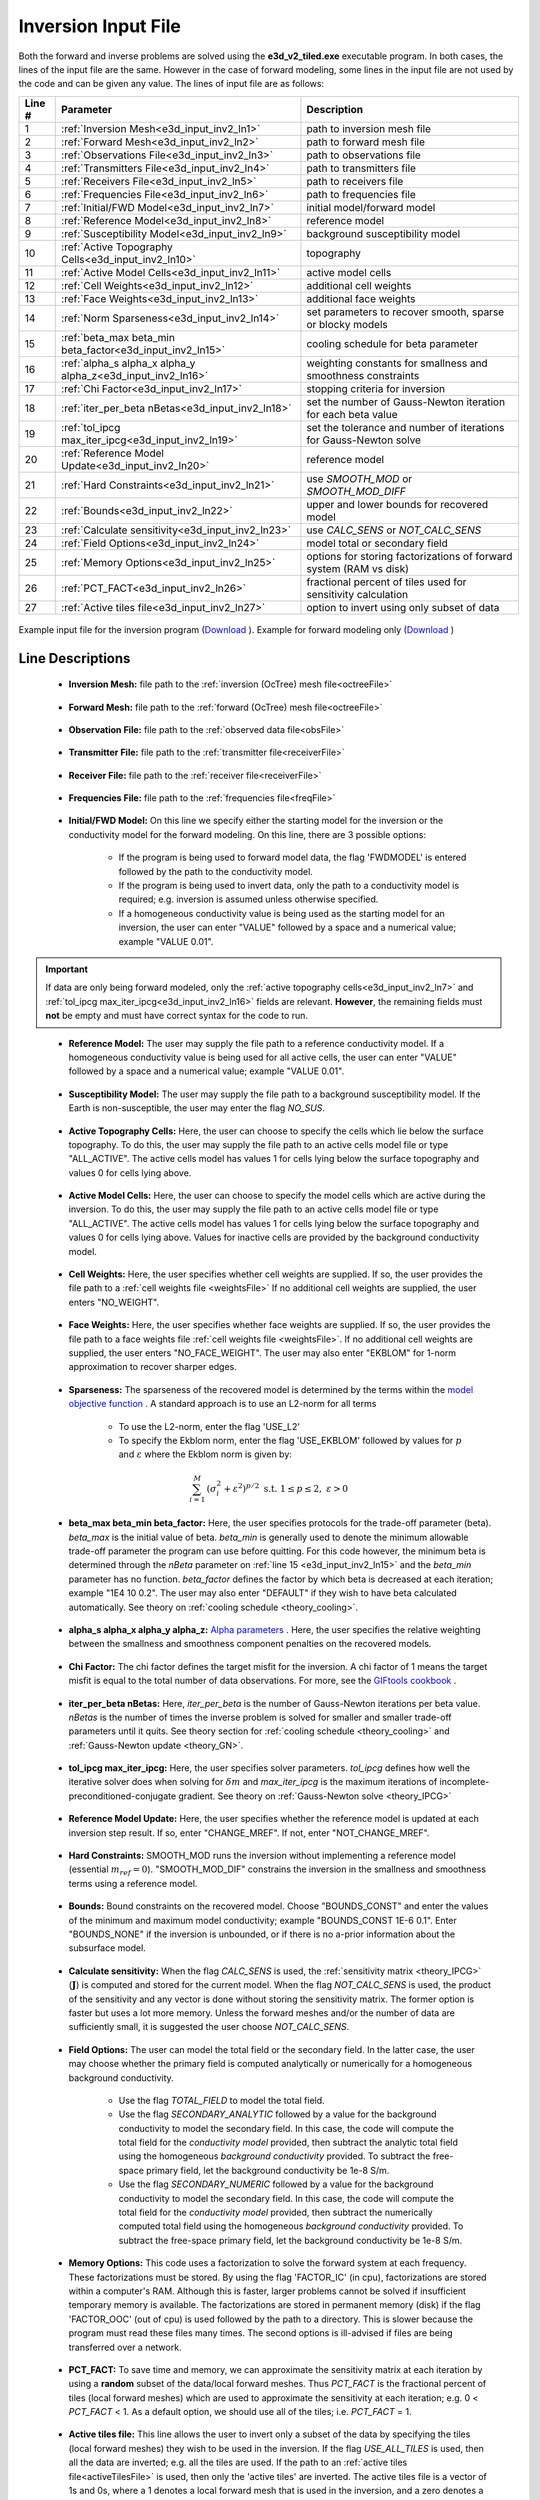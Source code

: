 .. _e3d_input_inv:

Inversion Input File
====================

Both the forward and inverse problems are solved using the **e3d_v2_tiled.exe** executable program. In both cases, the lines of the input file are the same. However in the case of forward modeling, some lines in the input file are not used by the code and can be given any value. The lines of input file are as follows:

.. tabularcolumns:: |L|C|C|

+--------+--------------------------------------------------------------+-------------------------------------------------------------------------+
| Line # | Parameter                                                    | Description                                                             |
+========+==============================================================+=========================================================================+
| 1      |:ref:`Inversion Mesh<e3d_input_inv2_ln1>`                     | path to inversion mesh file                                             |
+--------+--------------------------------------------------------------+-------------------------------------------------------------------------+
| 2      |:ref:`Forward Mesh<e3d_input_inv2_ln2>`                       | path to forward mesh file                                               |
+--------+--------------------------------------------------------------+-------------------------------------------------------------------------+
| 3      |:ref:`Observations File<e3d_input_inv2_ln3>`                  | path to observations file                                               |
+--------+--------------------------------------------------------------+-------------------------------------------------------------------------+
| 4      |:ref:`Transmitters File<e3d_input_inv2_ln4>`                  | path to transmitters file                                               |
+--------+--------------------------------------------------------------+-------------------------------------------------------------------------+
| 5      |:ref:`Receivers File<e3d_input_inv2_ln5>`                     | path to receivers file                                                  |
+--------+--------------------------------------------------------------+-------------------------------------------------------------------------+
| 6      |:ref:`Frequencies File<e3d_input_inv2_ln6>`                   | path to frequencies file                                                |
+--------+--------------------------------------------------------------+-------------------------------------------------------------------------+
| 7      |:ref:`Initial/FWD Model<e3d_input_inv2_ln7>`                  | initial model/forward model                                             |
+--------+--------------------------------------------------------------+-------------------------------------------------------------------------+
| 8      |:ref:`Reference Model<e3d_input_inv2_ln8>`                    | reference model                                                         |
+--------+--------------------------------------------------------------+-------------------------------------------------------------------------+
| 9      |:ref:`Susceptibility Model<e3d_input_inv2_ln9>`               | background susceptibility model                                         |
+--------+--------------------------------------------------------------+-------------------------------------------------------------------------+
| 10     |:ref:`Active Topography Cells<e3d_input_inv2_ln10>`           | topography                                                              |
+--------+--------------------------------------------------------------+-------------------------------------------------------------------------+
| 11     |:ref:`Active Model Cells<e3d_input_inv2_ln11>`                | active model cells                                                      |
+--------+--------------------------------------------------------------+-------------------------------------------------------------------------+
| 12     |:ref:`Cell Weights<e3d_input_inv2_ln12>`                      | additional cell weights                                                 |
+--------+--------------------------------------------------------------+-------------------------------------------------------------------------+
| 13     |:ref:`Face Weights<e3d_input_inv2_ln13>`                      | additional face weights                                                 |
+--------+--------------------------------------------------------------+-------------------------------------------------------------------------+
| 14     |:ref:`Norm Sparseness<e3d_input_inv2_ln14>`                   | set parameters to recover smooth, sparse or blocky models               |
+--------+--------------------------------------------------------------+-------------------------------------------------------------------------+
| 15     |:ref:`beta_max beta_min beta_factor<e3d_input_inv2_ln15>`     | cooling schedule for beta parameter                                     |
+--------+--------------------------------------------------------------+-------------------------------------------------------------------------+
| 16     |:ref:`alpha_s alpha_x alpha_y alpha_z<e3d_input_inv2_ln16>`   | weighting constants for smallness and smoothness constraints            |
+--------+--------------------------------------------------------------+-------------------------------------------------------------------------+
| 17     |:ref:`Chi Factor<e3d_input_inv2_ln17>`                        | stopping criteria for inversion                                         |
+--------+--------------------------------------------------------------+-------------------------------------------------------------------------+
| 18     |:ref:`iter_per_beta nBetas<e3d_input_inv2_ln18>`              | set the number of Gauss-Newton iteration for each beta value            |
+--------+--------------------------------------------------------------+-------------------------------------------------------------------------+
| 19     |:ref:`tol_ipcg max_iter_ipcg<e3d_input_inv2_ln19>`            | set the tolerance and number of iterations for Gauss-Newton solve       |
+--------+--------------------------------------------------------------+-------------------------------------------------------------------------+
| 20     |:ref:`Reference Model Update<e3d_input_inv2_ln20>`            | reference model                                                         |
+--------+--------------------------------------------------------------+-------------------------------------------------------------------------+
| 21     |:ref:`Hard Constraints<e3d_input_inv2_ln21>`                  | use *SMOOTH_MOD* or *SMOOTH_MOD_DIFF*                                   |
+--------+--------------------------------------------------------------+-------------------------------------------------------------------------+
| 22     |:ref:`Bounds<e3d_input_inv2_ln22>`                            | upper and lower bounds for recovered model                              |
+--------+--------------------------------------------------------------+-------------------------------------------------------------------------+
| 23     |:ref:`Calculate sensitivity<e3d_input_inv2_ln23>`             | use *CALC_SENS* or *NOT_CALC_SENS*                                      |
+--------+--------------------------------------------------------------+-------------------------------------------------------------------------+
| 24     |:ref:`Field Options<e3d_input_inv2_ln24>`                     | model total or secondary field                                          |
+--------+--------------------------------------------------------------+-------------------------------------------------------------------------+
| 25     |:ref:`Memory Options<e3d_input_inv2_ln25>`                    | options for storing factorizations of forward system (RAM vs disk)      |
+--------+--------------------------------------------------------------+-------------------------------------------------------------------------+
| 26     |:ref:`PCT_FACT<e3d_input_inv2_ln26>`                          | fractional percent of tiles used for sensitivity calculation            |
+--------+--------------------------------------------------------------+-------------------------------------------------------------------------+
| 27     |:ref:`Active tiles file<e3d_input_inv2_ln27>`                 | option to invert using only subset of data                              |
+--------+--------------------------------------------------------------+-------------------------------------------------------------------------+



.. figure:: images/create_inv_input.png
     :align: center
     :width: 700

     Example input file for the inversion program (`Download <https://github.com/ubcgif/e3dmt/raw/e3d_v2_tiled/assets/e3d_ver2_tiled_input/e3dinv.inp>`__ ). Example for forward modeling only (`Download <https://github.com/ubcgif/e3dmt/raw/e3d_v2_tiled/assets/e3d_ver2_tiled_input/e3dfwd.inp>`__ )


Line Descriptions
^^^^^^^^^^^^^^^^^

.. _e3d_input_inv2_ln1:

    - **Inversion Mesh:** file path to the :ref:`inversion (OcTree) mesh file<octreeFile>`

.. _e3d_input_inv2_ln2:

    - **Forward Mesh:** file path to the :ref:`forward (OcTree) mesh file<octreeFile>`

.. _e3d_input_inv2_ln3:

    - **Observation File:** file path to the :ref:`observed data file<obsFile>`

.. _e3d_input_inv2_ln4:

    - **Transmitter File:** file path to the :ref:`transmitter file<receiverFile>`

.. _e3d_input_inv2_ln5:

    - **Receiver File:** file path to the :ref:`receiver file<receiverFile>`

.. _e3d_input_inv2_ln6:

    - **Frequencies File:** file path to the :ref:`frequencies file<freqFile>`

.. _e3d_input_inv2_ln7:

    - **Initial/FWD Model:** On this line we specify either the starting model for the inversion or the conductivity model for the forward modeling. On this line, there are 3 possible options:

        - If the program is being used to forward model data, the flag 'FWDMODEL' is entered followed by the path to the conductivity model.
        - If the program is being used to invert data, only the path to a conductivity model is required; e.g. inversion is assumed unless otherwise specified.
        - If a homogeneous conductivity value is being used as the starting model for an inversion, the user can enter "VALUE" followed by a space and a numerical value; example "VALUE 0.01".


.. important::

    If data are only being forward modeled, only the :ref:`active topography cells<e3d_input_inv2_ln7>` and :ref:`tol_ipcg max_iter_ipcg<e3d_input_inv2_ln16>` fields are relevant. **However**, the remaining fields must **not** be empty and must have correct syntax for the code to run.


.. _e3d_input_inv2_ln8:

    - **Reference Model:** The user may supply the file path to a reference conductivity model. If a homogeneous conductivity value is being used for all active cells, the user can enter "VALUE" followed by a space and a numerical value; example "VALUE 0.01".


.. _e3d_input_inv2_ln9:

    - **Susceptibility Model:** The user may supply the file path to a background susceptibility model. If the Earth is non-susceptible, the user may enter the flag *NO_SUS*.


.. _e3d_input_inv2_ln10:

    - **Active Topography Cells:** Here, the user can choose to specify the cells which lie below the surface topography. To do this, the user may supply the file path to an active cells model file or type "ALL_ACTIVE". The active cells model has values 1 for cells lying below the surface topography and values 0 for cells lying above.

.. _e3d_input_inv2_ln11:

    - **Active Model Cells:** Here, the user can choose to specify the model cells which are active during the inversion. To do this, the user may supply the file path to an active cells model file or type "ALL_ACTIVE". The active cells model has values 1 for cells lying below the surface topography and values 0 for cells lying above. Values for inactive cells are provided by the background conductivity model.

.. _e3d_input_inv2_ln12:

    - **Cell Weights:** Here, the user specifies whether cell weights are supplied. If so, the user provides the file path to a :ref:`cell weights file <weightsFile>`  If no additional cell weights are supplied, the user enters "NO_WEIGHT".

.. _e3d_input_inv2_ln13:

    - **Face Weights:** Here, the user specifies whether face weights are supplied. If so, the user provides the file path to a face weights file :ref:`cell weights file <weightsFile>`. If no additional cell weights are supplied, the user enters "NO_FACE_WEIGHT". The user may also enter "EKBLOM" for 1-norm approximation to recover sharper edges.

.. _e3d_input_inv2_ln14:

    - **Sparseness:** The sparseness of the recovered model is determined by the terms within the `model objective function <http://giftoolscookbook.readthedocs.io/en/latest/content/fundamentals/Norms.html>`__ . A standard approach is to use an L2-norm for all terms

        - To use the L2-norm, enter the flag 'USE_L2'
        - To specify the Ekblom norm, enter the flag 'USE_EKBLOM' followed by values for :math:`p` and :math:`\varepsilon` where the Ekblom norm is given by:


.. math::
    \sum_{i=1}^M \, (\sigma_i^2 + \varepsilon^2)^{p/2} \;\;\; \textrm{s.t.} \;\;\; 1\leq p \leq 2, \; \varepsilon > 0



.. _e3d_input_inv2_ln15:

    - **beta_max beta_min beta_factor:** Here, the user specifies protocols for the trade-off parameter (beta). *beta_max* is the initial value of beta. *beta_min* is generally used to denote the minimum allowable trade-off parameter the program can use before quitting. For this code however, the minimum beta is determined through the *nBeta* parameter on :ref:`line 15 <e3d_input_inv2_ln15>` and the *beta_min* parameter has no function. *beta_factor* defines the factor by which beta is decreased at each iteration; example "1E4 10 0.2". The user may also enter "DEFAULT" if they wish to have beta calculated automatically. See theory on :ref:`cooling schedule <theory_cooling>`.

.. _e3d_input_inv2_ln16:

    - **alpha_s alpha_x alpha_y alpha_z:** `Alpha parameters <http://giftoolscookbook.readthedocs.io/en/latest/content/fundamentals/Alphas.html>`__ . Here, the user specifies the relative weighting between the smallness and smoothness component penalties on the recovered models.

.. _e3d_input_inv2_ln17:

    - **Chi Factor:** The chi factor defines the target misfit for the inversion. A chi factor of 1 means the target misfit is equal to the total number of data observations. For more, see the `GIFtools cookbook <http://giftoolscookbook.readthedocs.io/en/latest/content/fundamentals/Beta.html>`__ .

.. _e3d_input_inv2_ln18:

    - **iter_per_beta nBetas:** Here, *iter_per_beta* is the number of Gauss-Newton iterations per beta value. *nBetas* is the number of times the inverse problem is solved for smaller and smaller trade-off parameters until it quits. See theory section for :ref:`cooling schedule <theory_cooling>` and :ref:`Gauss-Newton update <theory_GN>`.

.. _e3d_input_inv2_ln19:

    - **tol_ipcg max_iter_ipcg:** Here, the user specifies solver parameters. *tol_ipcg* defines how well the iterative solver does when solving for :math:`\delta m` and *max_iter_ipcg* is the maximum iterations of incomplete-preconditioned-conjugate gradient. See theory on :ref:`Gauss-Newton solve <theory_IPCG>`

.. _e3d_input_inv2_ln20:

    - **Reference Model Update:** Here, the user specifies whether the reference model is updated at each inversion step result. If so, enter "CHANGE_MREF". If not, enter "NOT_CHANGE_MREF".

.. _e3d_input_inv2_ln21:

    - **Hard Constraints:** SMOOTH_MOD runs the inversion without implementing a reference model (essential :math:`m_{ref}=0`). "SMOOTH_MOD_DIF" constrains the inversion in the smallness and smoothness terms using a reference model.

.. _e3d_input_inv2_ln22:

    - **Bounds:** Bound constraints on the recovered model. Choose "BOUNDS_CONST" and enter the values of the minimum and maximum model conductivity; example "BOUNDS_CONST 1E-6 0.1". Enter "BOUNDS_NONE" if the inversion is unbounded, or if there is no a-prior information about the subsurface model.

.. _e3d_input_inv2_ln23:

    - **Calculate sensitivity:** When the flag *CALC_SENS* is used, the :ref:`sensitivity matrix <theory_IPCG>` (:math:`\mathbf{J}`) is computed and stored for the current model. When the flag *NOT_CALC_SENS* is used, the product of the sensitivity and any vector is done without storing the sensitivity matrix. The former option is faster but uses a lot more memory. Unless the forward meshes and/or the number of data are sufficiently small, it is suggested the user choose *NOT_CALC_SENS*.

.. _e3d_input_inv_ln24:

    - **Field Options:** The user can model the total field or the secondary field. In the latter case, the user may choose whether the primary field is computed analytically or numerically for a homogeneous background conductivity.

        - Use the flag *TOTAL_FIELD* to model the total field.

        - Use the flag *SECONDARY_ANALYTIC* followed by a value for the background conductivity to model the secondary field. In this case, the code will compute the total field for the *conductivity model* provided, then subtract the analytic total field using the homogeneous *background conductivity* provided. To subtract the free-space primary field, let the background conductivity be 1e-8 S/m.

        - Use the flag *SECONDARY_NUMERIC* followed by a value for the background conductivity to model the secondary field. In this case, the code will compute the total field for the *conductivity model* provided, then subtract the numerically computed total field using the homogeneous *background conductivity* provided. To subtract the free-space primary field, let the background conductivity be 1e-8 S/m.

.. _e3d_input_inv2_ln25:

    - **Memory Options:** This code uses a factorization to solve the forward system at each frequency. These factorizations must be stored. By using the flag 'FACTOR_IC' (in cpu), factorizations are stored within a computer's RAM. Although this is faster, larger problems cannot be solved if insufficient temporary memory is available. The factorizations are stored in permanent memory (disk) if the flag 'FACTOR_OOC' (out of cpu) is used followed by the path to a directory. This is slower because the program must read these files many times. The second options is ill-advised if files are being transferred over a network.


.. _e3d_input_inv2_ln26:

    - **PCT_FACT:** To save time and memory, we can approximate the sensitivity matrix at each iteration by using a **random** subset of the data/local forward meshes. Thus *PCT_FACT* is the fractional percent of tiles (local forward meshes) which are used to approximate the sensitivity at each iteration; e.g. 0 < *PCT_FACT* < 1. As a default option, we should use all of the tiles; i.e. *PCT_FACT* = 1.

.. _e3d_input_inv2_ln27:

    - **Active tiles file:** This line allows the user to invert only a subset of the data by specifying the tiles (local forward meshes) they wish to be used in the inversion. If the flag *USE_ALL_TILES* is used, then all the data are inverted; e.g. all the tiles are used. If the path to an :ref:`active tiles file<activeTilesFile>` is used, then only the 'active tiles' are inverted. The active tiles file is a vector of 1s and 0s, where a 1 denotes a local forward mesh that is used in the inversion, and a zero denotes a local forward mesh that is not. The number of values in the active tiles file must equal the number of local forward meshes.
